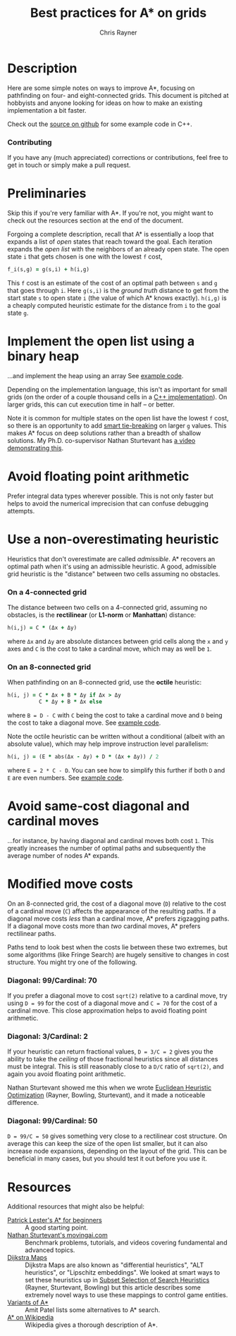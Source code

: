 #+TITLE: Best practices for A* on grids
#+OPTIONS: toc:nil author:t creator:nil num:nil
#+AUTHOR: Chris Rayner
#+EMAIL: dchrisrayner@gmail.com

#+ATTR_LATEX: :width 0.35\textwidth
[[file:img/grid.png]]
# http://www.veryicon.com/icons/system/icons8-metro-style/timeline-list-grid-grid.html

* Table of Contents :TOC_3_gh:noexport:
 - [[#description][Description]]
     - [[#download-as-pdf][Download as PDF]]
     - [[#contributing][Contributing]]
 - [[#preliminaries][Preliminaries]]
 - [[#implement-the-open-list-using-a-binary-heap][Implement the open list using a binary heap]]
 - [[#avoid-floating-point-arithmetic][Avoid floating point arithmetic]]
 - [[#use-a-non-overestimating-heuristic][Use a non-overestimating heuristic]]
     - [[#on-a-4-connected-grid][On a 4-connected grid]]
     - [[#on-an-8-connected-grid][On an 8-connected grid]]
 - [[#avoid-same-cost-diagonal-and-cardinal-moves][Avoid same-cost diagonal and cardinal moves]]
 - [[#modified-move-costs][Modified move costs]]
     - [[#diagonal-99cardinal-70][Diagonal: 99/Cardinal: 70]]
     - [[#diagonal-3cardinal-2][Diagonal: 3/Cardinal: 2]]
     - [[#diagonal-99cardinal-50][Diagonal: 99/Cardinal: 50]]
 - [[#resources][Resources]]

* Description
  Here are some simple notes on ways to improve A*, focusing on pathfinding on
  four- and eight-connected grids.  This document is pitched at hobbyists and
  anyone looking for ideas on how to make an existing implementation a bit
  faster.

  Check out the [[https://github.com/riscy/a_star_on_grids/tree/master/src][source on github]] for some example code in C++.
*** Download as PDF :noexport:
    This document is available for download in [[https://github.com/riscy/a_star_on_grids/raw/master/pdf/a_star_on_grids.pdf][PDF]] format.
*** Contributing
    If you have any (much appreciated) corrections or contributions, feel free
    to get in touch or simply make a pull request.
* Preliminaries
  Skip this if you're very familiar with A*.  If you're not, you might want to check
  out the resources section at the end of the document.

  Forgoing a complete description, recall that A* is essentially a loop
  that expands a list of /open/ states that reach toward the goal.  Each
  iteration expands the /open list/ with the neighbors of an already open
  state.  The open state ~i~ that gets chosen is one with the lowest ~f~ cost,
  #+begin_src ruby
  f_i(s,g) = g(s,i) + h(i,g)
  #+end_src

  This ~f~ cost is an estimate of the cost of an optimal path between ~s~ and
  ~g~ that goes through ~i~.  Here ~g(s,i)~ is the /ground truth/ distance to
  get from the start state ~s~ to open state ~i~ (the value of which A*
  knows exactly).  ~h(i,g)~ is a cheaply computed heuristic estimate for the
  distance from ~i~ to the goal state ~g~.
* Implement the open list using a binary heap
  ...and implement the heap using an array  See [[https://github.com/riscy/a_star_on_grids/blob/master/src/node_heap.h][example code]].

  Depending on the implementation language, this isn't as important for small
  grids (on the order of a couple thousand cells in a [[https://github.com/riscy/a_star_on_grids/tree/master/src][C++ implementation]]).  On
  larger grids, this can cut execution time in half -- or better.

  Note it is common for multiple states on the open list have the lowest ~f~
  cost, so there is an opportunity to add [[https://github.com/riscy/a_star_on_grids/blob/master/src/node_heap.h#L9][smart tie-breaking]] on larger ~g~
  values.  This makes A* focus on deep solutions rather than a breadth of
  shallow solutions.  My Ph.D. co-supervisor Nathan Sturtevant has [[http://movingai.com/astar.html][a video
  demonstrating this]].
* Avoid floating point arithmetic
  Prefer integral data types wherever possible.  This is not only faster but
  helps to avoid the numerical imprecision that can confuse debugging attempts.
* Use a non-overestimating heuristic
  Heuristics that don't overestimate are called /admissible/.  A* recovers an optimal
  path when it's using an admissible heuristic.  A good, admissible grid
  heuristic is the "distance" between two cells assuming no obstacles.
*** On a 4-connected grid
    The distance between two cells on a 4-connected grid, assuming no obstacles,
    is the *rectilinear* (or *L1-norm* or *Manhattan*) distance:
    #+begin_src ruby
    h(i,j) = C * (Δx + Δy)
    #+end_src
    where ~Δx~ and ~Δy~ are absolute distances between grid cells along the
    ~x~ and ~y~ axes and ~C~ is the cost to take a cardinal move, which
    may as well be ~1~.
*** On an 8-connected grid
    When pathfinding on an 8-connected grid, use the *octile* heuristic:
    #+begin_src ruby
    h(i, j) = C * Δx + B * Δy if Δx > Δy
              C * Δy + B * Δx else
    #+end_src 
    where ~B = D - C~ with ~C~ being the cost to take a cardinal move and ~D~
    being the cost to take a diagonal move.  See [[https://github.com/riscy/a_star_on_grids/blob/master/src/heuristics.cpp#L54][example code]].
  
    Note the octile heuristic can be written without a conditional (albeit with an
    absolute value), which may help improve instruction level parallelism:
    #+begin_src ruby
    h(i, j) = (E * abs(Δx - Δy) + D * (Δx + Δy)) / 2
    #+end_src
    where ~E = 2 * C - D~.  You can see how to simplify this further if both ~D~
    and ~E~ are even numbers.  See [[https://github.com/riscy/a_star_on_grids/blob/master/src/heuristics.cpp#L62][example code]].
    # A proof for this relies on using a 45-degree rotation matrix to
    # turn what is effectively a norm in Linfty into a norm in L1 space.
* Avoid same-cost diagonal and cardinal moves
  ...for instance, by having diagonal and cardinal moves both cost ~1~.  This
  greatly increases the number of optimal paths and subsequently the average
  number of nodes A* expands.
* Modified move costs
  On an 8-connected grid, the cost of a diagonal move (~D~) relative to the cost of a cardinal
  move (~C~) affects the appearance of the resulting paths.  If a diagonal move costs
  /less/ than a cardinal move, A* prefers zigzagging paths.  If a diagonal move
  costs more than /two/ cardinal moves, A* prefers rectilinear paths.

  Paths tend to look best when the costs lie between these two extremes, but
  some algorithms (like Fringe Search) are hugely sensitive to changes in cost
  structure.  You might try one of the following.
*** Diagonal: 99/Cardinal: 70
    If you prefer a diagonal move to cost ~sqrt(2)~ relative to a
    cardinal move, try using ~D = 99~ for the cost of a diagonal move and ~C = 70~ for
    the cost of a cardinal move.  This close approximation helps to avoid
    floating point arithmetic.
*** Diagonal: 3/Cardinal: 2
    If your heuristic can return fractional values, ~D = 3/C = 2~ gives you the
    ability to take the /ceiling/ of those fractional heuristics since all
    distances must be integral.  This is still reasonably close to a ~D/C~ ratio
    of ~sqrt(2)~, and again you avoid floating point arithmetic.

    Nathan Sturtevant showed me this when we wrote
    [[http://www.aaai.org/ocs/index.php/AAAI/AAAI11/paper/viewFile/3594/3821][Euclidean Heuristic Optimization]] (Rayner, Bowling, Sturtevant), and it made
    a noticeable difference.
*** Diagonal: 99/Cardinal: 50
    ~D = 99/C = 50~ gives something very close to a rectilinear cost structure.
    On average this can keep the size of the open list smaller, but it can also
    increase node expansions, depending on the layout of the grid.  This can be
    beneficial in many cases, but you should test it out before you use it.
* Resources
  Additional resources that might also be helpful:
  - [[http://www.policyalmanac.org/games/aStarTutorial.htm][Patrick Lester's A* for beginners]] :: A good starting point.
  - [[http://movingai.com][Nathan Sturtevant's movingai.com]] :: Benchmark problems, tutorials, and
       videos covering fundamental and advanced topics.
  - [[http://www.roguebasin.com/index.php?title=The_Incredible_Power_of_Dijkstra_Maps][Dijkstra Maps]] :: Dijkstra Maps are also known as "differential heuristics",
       "ALT heuristics", or "Lipschitz embeddings".  We looked at smart ways to
       set these heuristics up in [[https://webdocs.cs.ualberta.ca/~bowling/papers/13ijcai-hsubset.pdf][Subset Selection of Search Heuristics]] (Rayner,
       Sturtevant, Bowling) but this article describes some extremely novel ways
       to use these mappings to control game entities.
  - [[http://theory.stanford.edu/~amitp/GameProgramming/Variations.html][Variants of A*]] :: Amit Patel lists some alternatives to A* search.
  - [[https://en.wikipedia.org/wiki/A*_search_algorithm][A* on Wikipedia]] :: Wikipedia gives a thorough description of A*.
